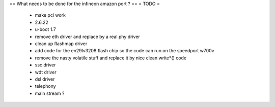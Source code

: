 == What needs to be done for the infineon amazon port ? ==
= TODO =

 * make pci work
 *  2.6.22
 * u-boot 1.7
 * remove eth driver and replace by a real phy driver
 * clean up flashmap driver
 * add code for the en29lv3208 flash chip so the code can run on the speedport w700v
 * remove the nasty volatile stuff and replace it by nice clean write*() code
 * ssc driver
 * wdt driver
 * dsl driver
 * telephony
 * main stream ?
